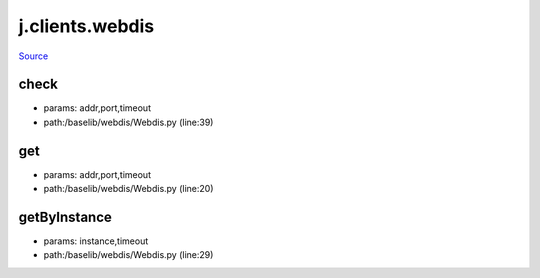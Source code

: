 
j.clients.webdis
================

`Source <https://github.com/Jumpscale/jumpscale_core/tree/master/lib/JumpScale/baselib/webdis/Webdis.py>`_





check
-----


* params: addr,port,timeout
* path:/baselib/webdis/Webdis.py (line:39)


get
---


* params: addr,port,timeout
* path:/baselib/webdis/Webdis.py (line:20)


getByInstance
-------------


* params: instance,timeout
* path:/baselib/webdis/Webdis.py (line:29)


